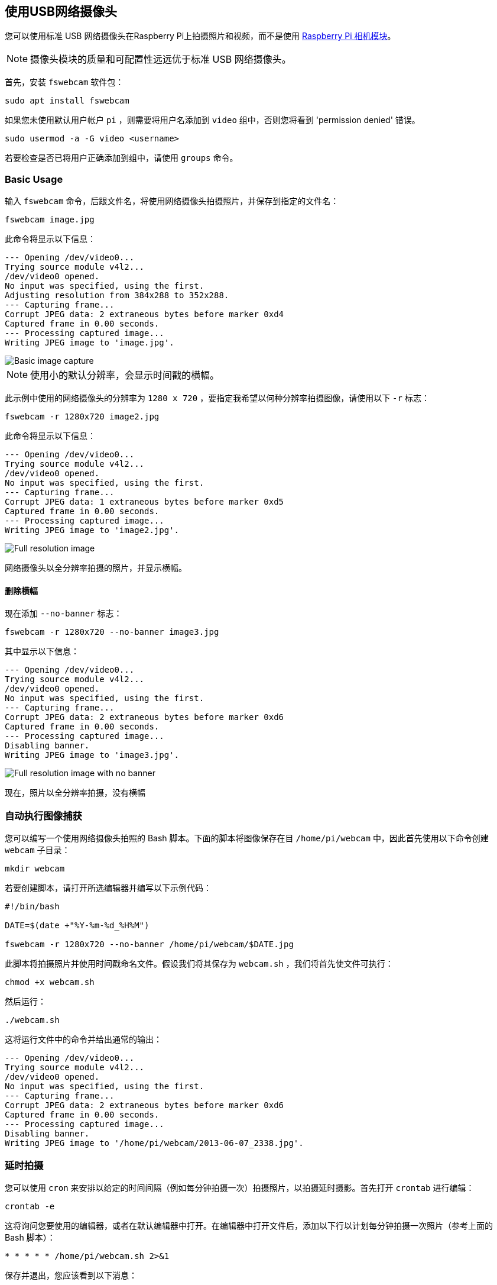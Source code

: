 == 使用USB网络摄像头
您可以使用标准 USB 网络摄像头在Raspberry Pi上拍摄照片和视频，而不是使用 xref:../accessories/camera.adoc#about-the-camera-modules[Raspberry Pi 相机模块]。

NOTE: 摄像头模块的质量和可配置性远远优于标准 USB 网络摄像头。

首先，安装 `fswebcam` 软件包：

[,bash]
----
sudo apt install fswebcam
----

如果您未使用默认用户帐户 `pi` ，则需要将用户名添加到 `video` 组中，否则您将看到 'permission denied' 错误。

[,bash]
----
sudo usermod -a -G video <username>
----

若要检查是否已将用户正确添加到组中，请使用 `groups` 命令。

=== Basic Usage

输入 `fswebcam` 命令，后跟文件名，将使用网络摄像头拍摄照片，并保存到指定的文件名：

[,bash]
----
fswebcam image.jpg
----

此命令将显示以下信息：

----
--- Opening /dev/video0...
Trying source module v4l2...
/dev/video0 opened.
No input was specified, using the first.
Adjusting resolution from 384x288 to 352x288.
--- Capturing frame...
Corrupt JPEG data: 2 extraneous bytes before marker 0xd4
Captured frame in 0.00 seconds.
--- Processing captured image...
Writing JPEG image to 'image.jpg'.
----

image::images/image.jpg[Basic image capture]

NOTE: 使用小的默认分辨率，会显示时间戳的横幅。

此示例中使用的网络摄像头的分辨率为 `1280 x 720` ，要指定我希望以何种分辨率拍摄图像，请使用以下 `-r` 标志：

[,bash]
----
fswebcam -r 1280x720 image2.jpg
----

此命令将显示以下信息：

----
--- Opening /dev/video0...
Trying source module v4l2...
/dev/video0 opened.
No input was specified, using the first.
--- Capturing frame...
Corrupt JPEG data: 1 extraneous bytes before marker 0xd5
Captured frame in 0.00 seconds.
--- Processing captured image...
Writing JPEG image to 'image2.jpg'.
----

image::images/image2.jpg[Full resolution image]

网络摄像头以全分辨率拍摄的照片，并显示横幅。

==== 删除横幅

现在添加 `--no-banner` 标志：

[,bash]
----
fswebcam -r 1280x720 --no-banner image3.jpg
----

其中显示以下信息：

----
--- Opening /dev/video0...
Trying source module v4l2...
/dev/video0 opened.
No input was specified, using the first.
--- Capturing frame...
Corrupt JPEG data: 2 extraneous bytes before marker 0xd6
Captured frame in 0.00 seconds.
--- Processing captured image...
Disabling banner.
Writing JPEG image to 'image3.jpg'.
----

image::images/image3.jpg[Full resolution image with no banner]

现在，照片以全分辨率拍摄，没有横幅

=== 自动执行图像捕获

您可以编写一个使用网络摄像头拍照的 Bash 脚本。下面的脚本将图像保存在目 `/home/pi/webcam` 中，因此首先使用以下命令创建 `webcam` 子目录：

[,bash]
----
mkdir webcam
----

若要创建脚本，请打开所选编辑器并编写以下示例代码：

[,bash]
----
#!/bin/bash

DATE=$(date +"%Y-%m-%d_%H%M")

fswebcam -r 1280x720 --no-banner /home/pi/webcam/$DATE.jpg
----

此脚本将拍摄照片并使用时间戳命名文件。假设我们将其保存为 `webcam.sh` ，我们将首先使文件可执行：

[,bash]
----
chmod +x webcam.sh
----

然后运行：

[,bash]
----
./webcam.sh
----

这将运行文件中的命令并给出通常的输出：

----
--- Opening /dev/video0...
Trying source module v4l2...
/dev/video0 opened.
No input was specified, using the first.
--- Capturing frame...
Corrupt JPEG data: 2 extraneous bytes before marker 0xd6
Captured frame in 0.00 seconds.
--- Processing captured image...
Disabling banner.
Writing JPEG image to '/home/pi/webcam/2013-06-07_2338.jpg'.
----

=== 延时拍摄

您可以使用 `cron` 来安排以给定的时间间隔（例如每分钟拍摄一次）拍摄照片，以拍摄延时摄影。首先打开 `crontab` 进行编辑：

----
crontab -e
----

这将询问您要使用的编辑器，或者在默认编辑器中打开。在编辑器中打开文件后，添加以下行以计划每分钟拍摄一次照片（参考上面的 Bash 脚本）：

[,bash]
----
* * * * * /home/pi/webcam.sh 2>&1
----

保存并退出，您应该看到以下消息：

[,bash]
----
crontab: installing new crontab
----

确保您的脚本不会保存使用相同文件名拍摄的每张图片。这将每次覆盖图片。
